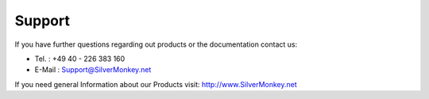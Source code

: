 Support
=========

If you have further questions regarding out products or the documentation contact us:

* Tel. : +49 40 - 226 383 160
* E-Mail : Support@SilverMonkey.net

If you need general Information about our Products visit:
http://www.SilverMonkey.net

